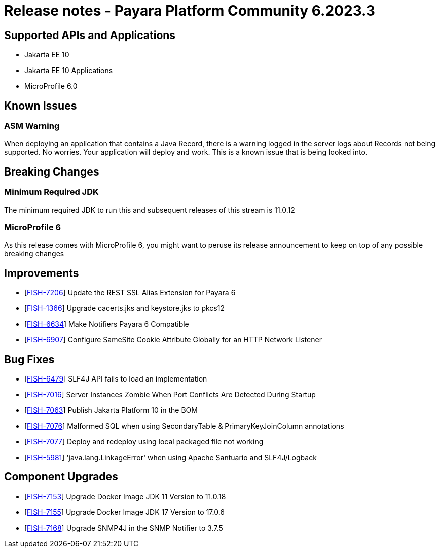 = Release notes - Payara Platform Community 6.2023.3

== Supported APIs and Applications

* Jakarta EE 10
* Jakarta EE 10 Applications
* MicroProfile 6.0

== Known Issues

=== ASM Warning
When deploying an application that contains a Java Record, there is a warning logged in the server logs about Records not being supported. No worries. Your application will deploy and work. This is a known issue that is being looked into.

== Breaking Changes
=== Minimum Required JDK
The minimum required JDK to run this and subsequent releases of this stream is 11.0.12

=== MicroProfile 6
As this release comes with MicroProfile 6, you might want to peruse its release announcement to keep on top of any possible breaking changes

== Improvements


* [https://github.com/payara/Payara-Documentation/pull/221[FISH-7206]] Update the REST SSL Alias Extension for Payara 6
* [https://github.com/payara/Payara/pull/6227[FISH-1366]] Upgrade cacerts.jks and keystore.jks to pkcs12
* [https://github.com/payara/Payara-Documentation/pull/212[FISH-6634]] Make Notifiers Payara 6 Compatible
* [https://github.com/payara/Payara/pull/6200[FISH-6907]] Configure SameSite Cookie Attribute Globally for an HTTP Network Listener

== Bug Fixes

* [https://github.com/payara/Payara/pull/6237[FISH-6479]] SLF4J API fails to load an implementation
* [https://github.com/payara/Payara/pull/6225[FISH-7016]] Server Instances Zombie When Port Conflicts Are Detected During Startup
* [https://github.com/payara/Payara/pull/6189[FISH-7063]] Publish Jakarta Platform 10 in the BOM
* [https://github.com/payara/Payara/pull/6224[FISH-7076]] Malformed SQL when using SecondaryTable & PrimaryKeyJoinColumn annotations
* [https://github.com/payara/Payara/pull/6228[FISH-7077]] Deploy and redeploy using local packaged file not working
* [https://github.com/payara/Payara/pull/6237[FISH-5981]] 'java.lang.LinkageError' when using Apache Santuario and SLF4J/Logback

== Component Upgrades

* [https://github.com/payara/Payara/pull/6218[FISH-7153]] Upgrade Docker Image JDK 11 Version to 11.0.18
* [https://github.com/payara/Payara/pull/6218[FISH-7155]] Upgrade Docker Image JDK 17 Version to 17.0.6
* [https://github.com/payara/Payara/pull/6229[FISH-7168]] Upgrade SNMP4J in the SNMP Notifier to 3.7.5